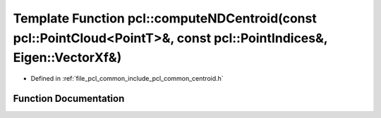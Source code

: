 .. _exhale_function_namespacepcl_1a7fdac43d0a93611d8e8a6759942d31c1:

Template Function pcl::computeNDCentroid(const pcl::PointCloud<PointT>&, const pcl::PointIndices&, Eigen::VectorXf&)
====================================================================================================================

- Defined in :ref:`file_pcl_common_include_pcl_common_centroid.h`


Function Documentation
----------------------


.. doxygenfunction:: pcl::computeNDCentroid(const pcl::PointCloud<PointT>&, const pcl::PointIndices&, Eigen::VectorXf&)
